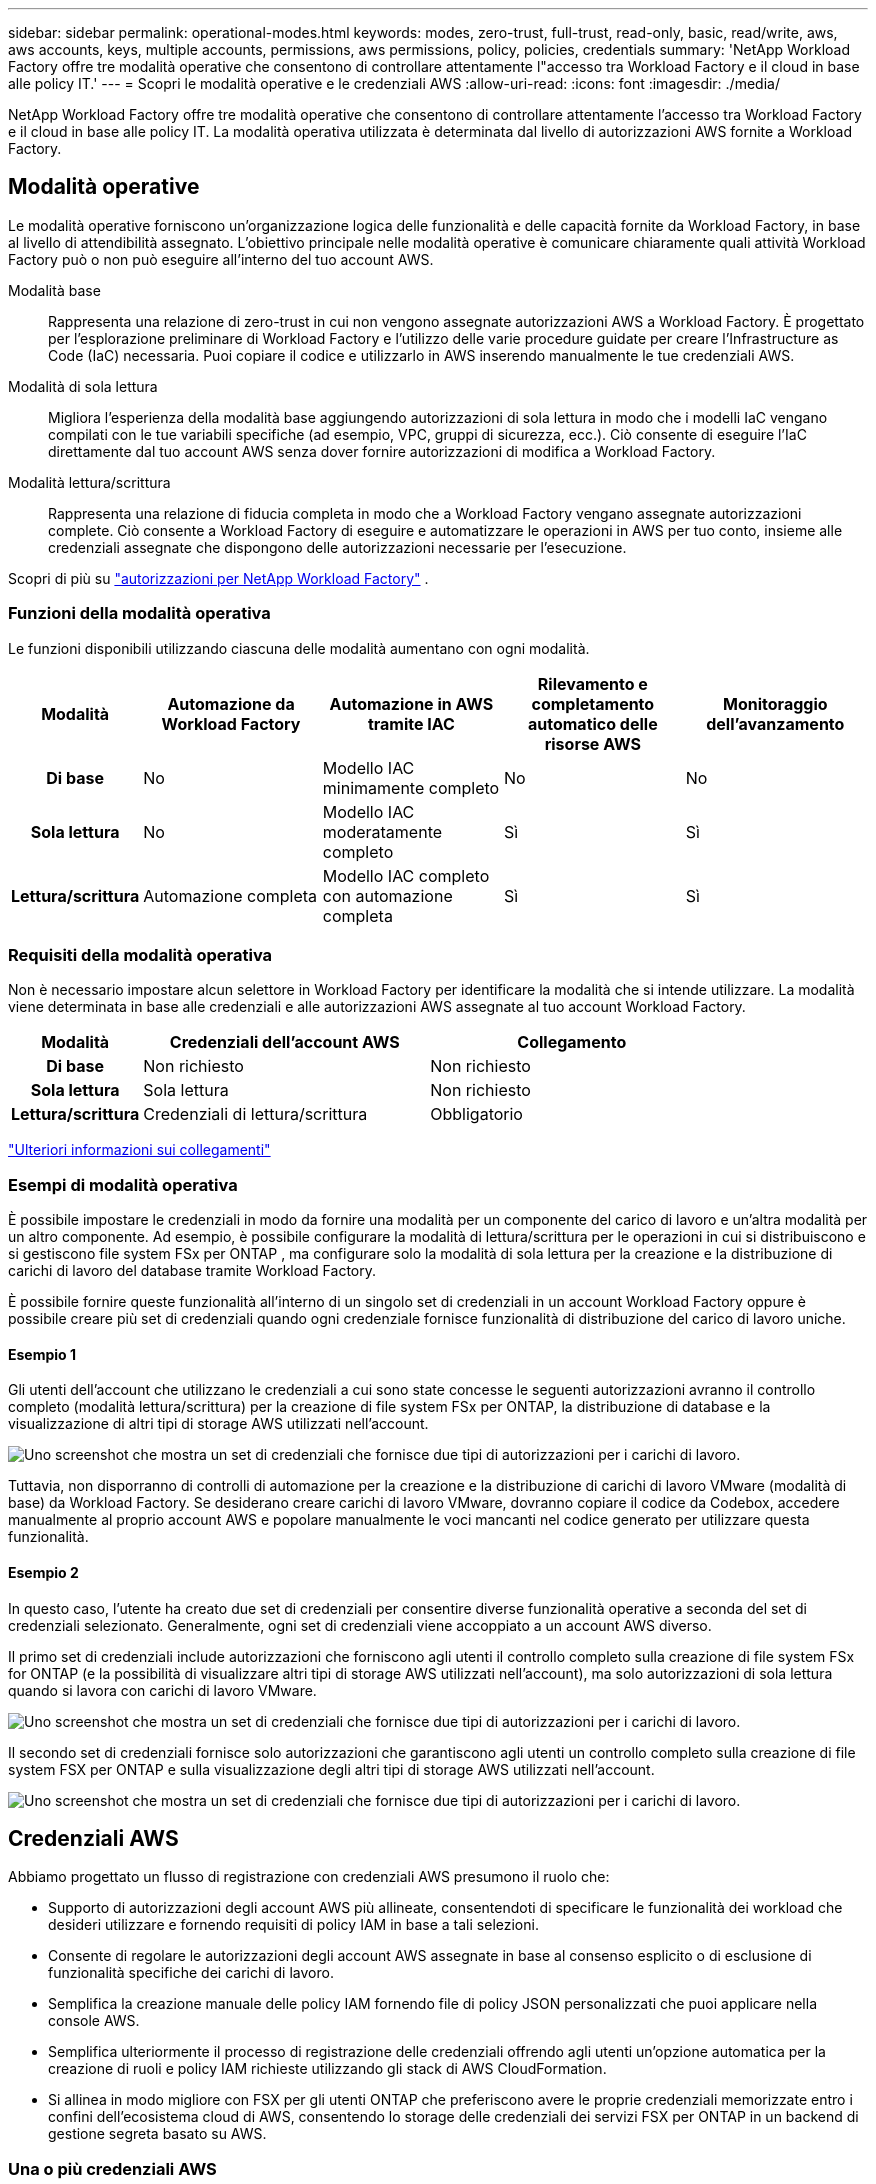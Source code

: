 ---
sidebar: sidebar 
permalink: operational-modes.html 
keywords: modes, zero-trust, full-trust, read-only, basic, read/write, aws, aws accounts, keys, multiple accounts, permissions, aws permissions, policy, policies, credentials 
summary: 'NetApp Workload Factory offre tre modalità operative che consentono di controllare attentamente l"accesso tra Workload Factory e il cloud in base alle policy IT.' 
---
= Scopri le modalità operative e le credenziali AWS
:allow-uri-read: 
:icons: font
:imagesdir: ./media/


[role="lead"]
NetApp Workload Factory offre tre modalità operative che consentono di controllare attentamente l'accesso tra Workload Factory e il cloud in base alle policy IT.  La modalità operativa utilizzata è determinata dal livello di autorizzazioni AWS fornite a Workload Factory.



== Modalità operative

Le modalità operative forniscono un'organizzazione logica delle funzionalità e delle capacità fornite da Workload Factory, in base al livello di attendibilità assegnato.  L'obiettivo principale nelle modalità operative è comunicare chiaramente quali attività Workload Factory può o non può eseguire all'interno del tuo account AWS.

Modalità base:: Rappresenta una relazione di zero-trust in cui non vengono assegnate autorizzazioni AWS a Workload Factory.  È progettato per l'esplorazione preliminare di Workload Factory e l'utilizzo delle varie procedure guidate per creare l'Infrastructure as Code (IaC) necessaria.  Puoi copiare il codice e utilizzarlo in AWS inserendo manualmente le tue credenziali AWS.
Modalità di sola lettura:: Migliora l'esperienza della modalità base aggiungendo autorizzazioni di sola lettura in modo che i modelli IaC vengano compilati con le tue variabili specifiche (ad esempio, VPC, gruppi di sicurezza, ecc.).  Ciò consente di eseguire l'IaC direttamente dal tuo account AWS senza dover fornire autorizzazioni di modifica a Workload Factory.
Modalità lettura/scrittura:: Rappresenta una relazione di fiducia completa in modo che a Workload Factory vengano assegnate autorizzazioni complete.  Ciò consente a Workload Factory di eseguire e automatizzare le operazioni in AWS per tuo conto, insieme alle credenziali assegnate che dispongono delle autorizzazioni necessarie per l'esecuzione.


Scopri di più su link:https://docs.netapp.com/us-en/workload-setup-admin/permissions-reference.html["autorizzazioni per NetApp Workload Factory"] .



=== Funzioni della modalità operativa

Le funzioni disponibili utilizzando ciascuna delle modalità aumentano con ogni modalità.

[cols="12h,22,22,22,22"]
|===
| Modalità | Automazione da Workload Factory | Automazione in AWS tramite IAC | Rilevamento e completamento automatico delle risorse AWS | Monitoraggio dell'avanzamento 


| Di base | No | Modello IAC minimamente completo | No | No 


| Sola lettura | No | Modello IAC moderatamente completo | Sì | Sì 


| Lettura/scrittura | Automazione completa | Modello IAC completo con automazione completa | Sì | Sì 
|===


=== Requisiti della modalità operativa

Non è necessario impostare alcun selettore in Workload Factory per identificare la modalità che si intende utilizzare.  La modalità viene determinata in base alle credenziali e alle autorizzazioni AWS assegnate al tuo account Workload Factory.

[cols="16h,35,35"]
|===
| Modalità | Credenziali dell'account AWS | Collegamento 


| Di base | Non richiesto | Non richiesto 


| Sola lettura | Sola lettura | Non richiesto 


| Lettura/scrittura | Credenziali di lettura/scrittura | Obbligatorio 
|===
https://docs.netapp.com/us-en/workload-fsx-ontap/links-overview.html["Ulteriori informazioni sui collegamenti"^]



=== Esempi di modalità operativa

È possibile impostare le credenziali in modo da fornire una modalità per un componente del carico di lavoro e un'altra modalità per un altro componente.  Ad esempio, è possibile configurare la modalità di lettura/scrittura per le operazioni in cui si distribuiscono e si gestiscono file system FSx per ONTAP , ma configurare solo la modalità di sola lettura per la creazione e la distribuzione di carichi di lavoro del database tramite Workload Factory.

È possibile fornire queste funzionalità all'interno di un singolo set di credenziali in un account Workload Factory oppure è possibile creare più set di credenziali quando ogni credenziale fornisce funzionalità di distribuzione del carico di lavoro uniche.



==== Esempio 1

Gli utenti dell'account che utilizzano le credenziali a cui sono state concesse le seguenti autorizzazioni avranno il controllo completo (modalità lettura/scrittura) per la creazione di file system FSx per ONTAP, la distribuzione di database e la visualizzazione di altri tipi di storage AWS utilizzati nell'account.

image:screenshot-credentials1.png["Uno screenshot che mostra un set di credenziali che fornisce due tipi di autorizzazioni per i carichi di lavoro."]

Tuttavia, non disporranno di controlli di automazione per la creazione e la distribuzione di carichi di lavoro VMware (modalità di base) da Workload Factory.  Se desiderano creare carichi di lavoro VMware, dovranno copiare il codice da Codebox, accedere manualmente al proprio account AWS e popolare manualmente le voci mancanti nel codice generato per utilizzare questa funzionalità.



==== Esempio 2

In questo caso, l'utente ha creato due set di credenziali per consentire diverse funzionalità operative a seconda del set di credenziali selezionato. Generalmente, ogni set di credenziali viene accoppiato a un account AWS diverso.

Il primo set di credenziali include autorizzazioni che forniscono agli utenti il controllo completo sulla creazione di file system FSx for ONTAP (e la possibilità di visualizzare altri tipi di storage AWS utilizzati nell'account), ma solo autorizzazioni di sola lettura quando si lavora con carichi di lavoro VMware.

image:screenshot-credentials-comparison-example-1.png["Uno screenshot che mostra un set di credenziali che fornisce due tipi di autorizzazioni per i carichi di lavoro."]

Il secondo set di credenziali fornisce solo autorizzazioni che garantiscono agli utenti un controllo completo sulla creazione di file system FSX per ONTAP e sulla visualizzazione degli altri tipi di storage AWS utilizzati nell'account.

image:screenshot-credentials-comparison-example-2.png["Uno screenshot che mostra un set di credenziali che fornisce due tipi di autorizzazioni per i carichi di lavoro."]



== Credenziali AWS

Abbiamo progettato un flusso di registrazione con credenziali AWS presumono il ruolo che:

* Supporto di autorizzazioni degli account AWS più allineate, consentendoti di specificare le funzionalità dei workload che desideri utilizzare e fornendo requisiti di policy IAM in base a tali selezioni.
* Consente di regolare le autorizzazioni degli account AWS assegnate in base al consenso esplicito o di esclusione di funzionalità specifiche dei carichi di lavoro.
* Semplifica la creazione manuale delle policy IAM fornendo file di policy JSON personalizzati che puoi applicare nella console AWS.
* Semplifica ulteriormente il processo di registrazione delle credenziali offrendo agli utenti un'opzione automatica per la creazione di ruoli e policy IAM richieste utilizzando gli stack di AWS CloudFormation.
* Si allinea in modo migliore con FSX per gli utenti ONTAP che preferiscono avere le proprie credenziali memorizzate entro i confini dell'ecosistema cloud di AWS, consentendo lo storage delle credenziali dei servizi FSX per ONTAP in un backend di gestione segreta basato su AWS.




=== Una o più credenziali AWS

Quando utilizzi la tua prima funzionalità (o funzionalità) di Workload Factory, dovrai creare le credenziali utilizzando le autorizzazioni richieste per tali funzionalità del carico di lavoro.  Aggiungerai le credenziali a Workload Factory, ma dovrai accedere alla AWS Management Console per creare il ruolo e la policy IAM.  Queste credenziali saranno disponibili nel tuo account quando utilizzi qualsiasi funzionalità di Workload Factory.

Il tuo set iniziale di credenziali AWS può includere una policy IAM per una funzionalità o per molte funzionalità. Dipende semplicemente dai tuoi requisiti di business.

L'aggiunta di più di un set di credenziali AWS a Workload Factory fornisce autorizzazioni aggiuntive necessarie per utilizzare funzionalità aggiuntive, come i file system FSx for ONTAP , distribuire database su FSx for ONTAP, migrare carichi di lavoro VMware e altro ancora.

link:add-credentials.html["Scopri come aggiungere le credenziali AWS a Workload Factory"] .
